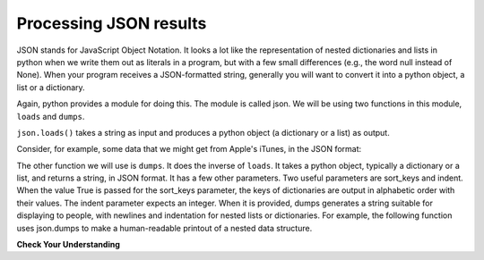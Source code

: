 ..  Copyright (C)  Paul Resnick.  Permission is granted to copy, distribute
    and/or modify this document under the terms of the GNU Free Documentation
    License, Version 1.3 or any later version published by the Free Software
    Foundation; with Invariant Sections being Forward, Prefaces, and
    Contributor List, no Front-Cover Texts, and no Back-Cover Texts.  A copy of
    the license is included in the section entitled "GNU Free Documentation
    License".


Processing JSON results
=======================

JSON stands for JavaScript Object Notation. It looks a lot like the representation of nested dictionaries and lists in 
python when we write them out as literals in a program, but with a few small differences (e.g., the word null instead of 
None). When your program receives a JSON-formatted string, generally you will want to convert it into a python object, a 
list or a dictionary.

Again, python provides a module for doing this. The module is called json. We will be using two functions in this module, 
``loads`` and ``dumps``.

``json.loads()`` takes a string as input and produces a python object (a dictionary or a list) as output.

Consider, for example, some data that we might get from Apple's iTunes, in the JSON format:

.. activecode:: ac17_3_1
    :language: python

    import json
    a_string = '\n\n\n{\n "resultCount":25,\n "results": [\n{"wrapperType":"track", "kind":"podcast", "collectionId":10892}]}'
    print(a_string)
    d = json.loads(a_string)
    print("------")
    print(type(d))
    print(d.keys())
    print(d['resultCount'])
    # print(a_string['resultCount'])

The other function we will use is ``dumps``. It does the inverse of ``loads``. It takes a python object, typically a dictionary or a list, and returns a string, in JSON format. It has a few other parameters. Two useful parameters are sort_keys and indent. When the value True is passed for the sort_keys parameter, the keys of dictionaries are output in alphabetic order with their values. The indent parameter expects an integer. When it is provided, dumps generates a string suitable for displaying to people, with newlines and indentation for nested lists or dictionaries. For example, the following function uses json.dumps to make a human-readable printout of a nested data structure.

.. activecode:: ac17_3_2
    :language: python

    def pretty(obj):
        return json.dumps(obj, sort_keys=True, indent=2)

    d = {'key1': {'c': True, 'a': 90, 5: 50}, 'key2':{'b': 3, 'c': "yes"}}

    print(d)
    print('--------')
    print(pretty(d))

**Check Your Understanding**

.. mchoice:: question17_3_1
   :answer_a: json.loads(d)
   :answer_b: json.dumps(d)
   :answer_c: d.json()
   :feedback_a: loads turns a json-formatted string into a list or dictionary
   :feedback_b: dumps turns a list or dictionary into a json-formatted string
   :feedback_c: .json() tries to invoke the json method, but that method is not defined for dictionaries
   :correct: b
   :practice: T

   Because we can only write strings into a file, if we wanted to convert a dictionary `d` into a json-formatted string so that we could store it in a file, what would we use?

.. mchoice:: question17_3_2
   :multiple_answers:
   :answer_a: entertainment.json()
   :answer_b: json.dumps(entertainment)
   :answer_c: json.loads(entertainment)
   :feedback_a: The .json() method is not defined for strings.
   :feedback_b: dumps (dump to string) turns a list or dictionary into a json-formatted string
   :feedback_c: loads (load from string) turns a json-formatted string into a list or dictionary
   :correct: c
   :practice: T

   Say we had a JSON string in the following format. How would you convert it so that it is a python list?

   .. sourcecode:: python

       entertainment = """[{"Library Data": {"count": 3500, "rows": 10, "locations": 3}}, {"Movie Theater Data": {"count": 8, "rows": 25, "locations": 2}}]"""
